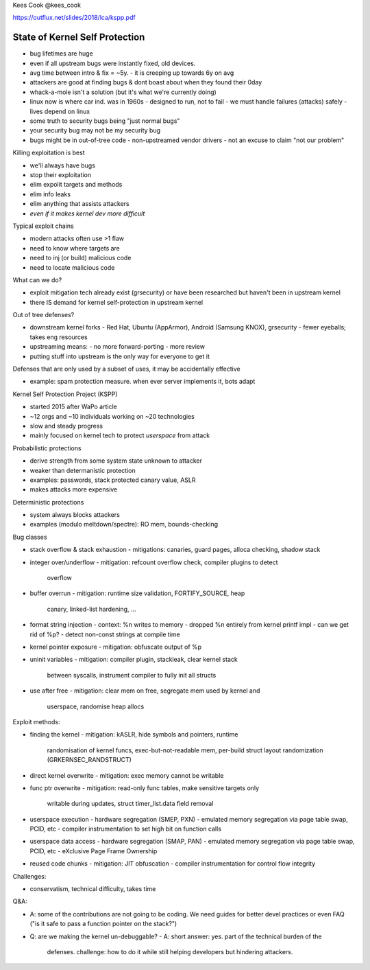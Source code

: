 Kees Cook
@kees_cook

https://outflux.net/slides/2018/lca/kspp.pdf

State of Kernel Self Protection
===============================

- bug lifetimes are huge
- even if all upstream bugs were instantly fixed, old devices.
- avg time between intro & fix = ~5y.
  - it is creeping up towards 6y on avg

- attackers are good at finding bugs & dont boast about when they
  found their 0day

- whack-a-mole isn't a solution (but it's what we're currently
  doing)

- linux now is where car ind. was in 1960s
  - designed to run, not to fail
  - we must handle failures (attacks) safely
  - lives depend on linux

- some truth to security bugs being "just normal bugs"
- your security bug may not be my security bug
- bugs might be in out-of-tree code
  - non-upstreamed vendor drivers
  - not an excuse to claim "not our problem"

Killing exploitation is best

- we'll always have bugs
- stop their exploitation
- elim expolit targets and methods
- elim info leaks
- elim anything that assists attackers
- *even if it makes kernel dev more difficult*

Typical exploit chains

- modern attacks often use >1 flaw
- need to know where targets are
- need to inj (or build) malicious code
- need to locate malicious code

What can we do?

- exploit mitigation tech already exist (grsecurity) or
  have been researched but haven't been in upstream kernel
- there IS demand for kernel self-protection in upstream kernel

Out of tree defenses?

- downstream kernel forks
  - Red Hat, Ubuntu (AppArmor), Android (Samsung KNOX), grsecurity
  - fewer eyeballs; takes eng resources
- upstreaming means:
  - no more forward-porting
  - more review
- putting stuff into upstream is the only way for everyone to get it

Defenses that are only used by a subset of uses, it may be
accidentally effective

- example: spam protection measure.  when ever server implements it,
  bots adapt

Kernel Self Protection Project (KSPP)

- started 2015 after WaPo article
- ~12 orgs and ~10 individuals working on ~20 technologies
- slow and steady progress
- mainly focused on kernel tech to protect *userspace* from attack

Probabilistic protections

- derive strength from some system state unknown to attacker
- weaker than determanistic protection
- examples: passwords, stack protected canary value, ASLR
- makes attacks more expensive

Deterministic protections

- system always blocks attackers
- examples (modulo meltdown/spectre): RO mem, bounds-checking

Bug classes

- stack overflow & stack exhaustion
  - mitigations: canaries, guard pages, alloca checking, shadow stack
- integer over/underflow
  - mitigation: refcount overflow check, compiler plugins to detect
    overflow
- buffer overrun
  - mitigation: runtime size validation, FORTIFY_SOURCE, heap
    canary, linked-list hardening, ...
- format string injection
  - context: %n writes to memory
  - dropped %n entirely from kernel printf impl
  - can we get rid of %p?
  - detect non-const strings at compile time
- kernel pointer exposure
  - mitigation: obfuscate output of %p
- uninit variables
  - mitigation: compiler plugin, stackleak, clear kernel stack
    between syscalls, instrument compiler to fully init all structs
- use after free
  - mitigation: clear mem on free, segregate mem used by kernel and
    userspace, randomise heap allocs

Exploit methods:

- finding the kernel
  - mitigation: kASLR, hide symbols and pointers, runtime
    randomisation of kernel funcs, exec-but-not-readable mem,
    per-build struct layout randomization (GRKERNSEC_RANDSTRUCT)
- direct kernel overwrite
  - mitigation: exec memory cannot be writable
- func ptr overwrite
  - mitigation: read-only func tables, make sensitive targets only
    writable during updates, struct timer_list.data field removal
- userspace execution
  - hardware segregation (SMEP, PXN)
  - emulated memory segregation via page table swap, PCID, etc
  - compiler instrumentation to set high bit on function calls
- userspace data access
  - hardware segregation (SMAP, PAN)
  - emulated memory segregation via page table swap, PCID, etc
  - eXclusive Page Frame Ownership
- reused code chunks
  - mitigation: JIT obfuscation
  - compiler instrumentation for control flow integrity

Challenges:

- conservatism, technical difficulty, takes time

Q&A:

- A: some of the contributions are not going to be coding.  We need
  guides for better devel practices or even FAQ ("is it safe to pass
  a function pointer on the stack?")

- Q: are we making the kernel un-debuggable?
  - A: short answer: yes.  part of the technical burden of the
    defenses.  challenge: how to do it while still helping
    developers but hindering attackers.
